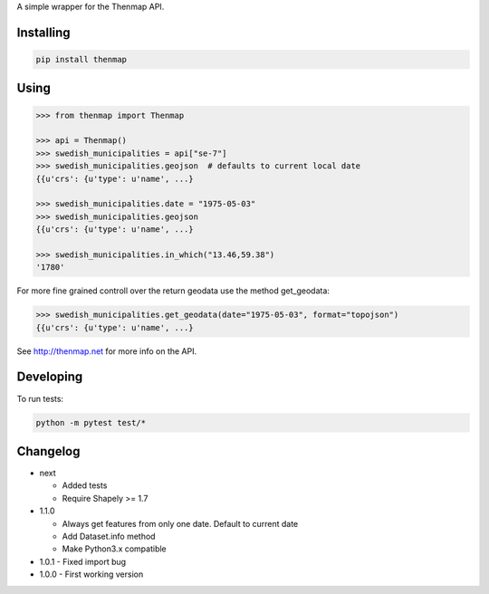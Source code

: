 A simple wrapper for the Thenmap API.


Installing
==========

.. code:: bash

  pip install thenmap


Using
=====

.. code:: python

  >>> from thenmap import Thenmap

  >>> api = Thenmap()
  >>> swedish_municipalities = api["se-7"]
  >>> swedish_municipalities.geojson  # defaults to current local date
  {{u'crs': {u'type': u'name', ...}

  >>> swedish_municipalities.date = "1975-05-03"
  >>> swedish_municipalities.geojson
  {{u'crs': {u'type': u'name', ...}

  >>> swedish_municipalities.in_which("13.46,59.38")
  '1780'

For more fine grained controll over the return geodata use the method get_geodata:

.. code:: python

  >>> swedish_municipalities.get_geodata(date="1975-05-03", format="topojson")
  {{u'crs': {u'type': u'name', ...}

See http://thenmap.net for more info on the API.


Developing
==========

To run tests:

.. code-block:: python

  python -m pytest test/*

  
Changelog
=========

- next

  - Added tests
  - Require Shapely >= 1.7

- 1.1.0

  - Always get features from only one date. Default to current date
  - Add Dataset.info method
  - Make Python3.x compatible

- 1.0.1
  - Fixed import bug

- 1.0.0
  - First working version

